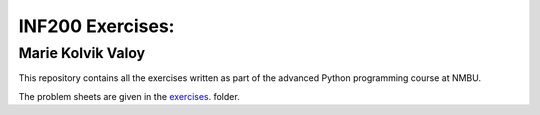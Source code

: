 INF200 Exercises:
=================

Marie Kolvik Valoy
-------------------

This repository contains all the exercises written as part of the
advanced Python programming course at NMBU.

The problem sheets are given in the `exercises
<exercises>`_. folder.
